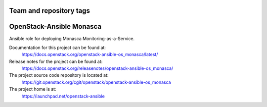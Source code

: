 ========================
Team and repository tags
========================

.. image:: https://governance.openstack.org/tc/badges/openstack-ansible-os_monasca.svg
    :target: https://governance.openstack.org/tc/reference/tags/index.html

.. Change things from this point on

=========================
OpenStack-Ansible Monasca
=========================

Ansible role for deploying Monasca Monitoring-as-a-Service.

Documentation for this project can be found at:
  https://docs.openstack.org/openstack-ansible-os_monasca/latest/

Release notes for the project can be found at:
  https://docs.openstack.org/releasenotes/openstack-ansible-os_monasca/

The project source code repository is located at:
  https://git.openstack.org/cgit/openstack/openstack-ansible-os_monasca

The project home is at:
  https://launchpad.net/openstack-ansible
